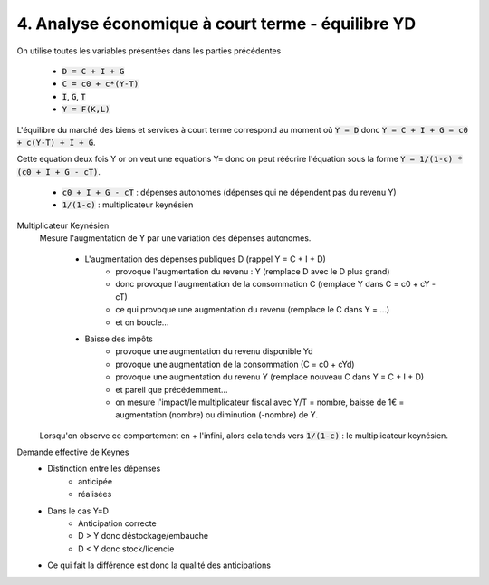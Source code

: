 =====================================================
4. Analyse économique à court terme - équilibre YD
=====================================================

On utilise toutes les variables présentées dans les parties précédentes

	* :code:`D = C + I + G`
	* :code:`C = c0 + c*(Y-T)`
	* :code:`I`, :code:`G`, :code:`T`
	* :code:`Y = F(K,L)`

L'équilibre du marché des biens et services à court terme
correspond au moment où :code:`Y = D` donc :code:`Y = C + I + G = c0 + c(Y-T) + I + G`.

Cette equation deux fois Y or on veut une equations Y= donc
on peut réécrire l'équation sous la forme :code:`Y = 1/(1-c) * (c0 + I + G - cT)`.

	* :code:`c0 + I + G - cT` : dépenses autonomes (dépenses qui ne dépendent pas du revenu Y)
	* :code:`1/(1-c)` : multiplicateur keynésien

Multiplicateur Keynésien
	Mesure l'augmentation de Y par une variation des dépenses autonomes.

		* L'augmentation des dépenses publiques D (rappel Y = C + I + D)
			* provoque l'augmentation du revenu : Y (remplace D avec le D plus grand)
			* donc provoque l'augmentation de la consommation C (remplace Y dans C = c0 + cY - cT)
			* ce qui provoque une augmentation du revenu (remplace le C dans Y = ...)
			* et on boucle...
		* Baisse des impôts
			* provoque une augmentation du revenu disponible Yd
			* provoque une augmentation de la consommation (C = c0 + cYd)
			* provoque une augmentation du revenu Y  (remplace nouveau C dans Y = C + I + D)
			* et pareil que précédemment...
			* on mesure l'impact/le multiplicateur fiscal avec Y/T = nombre, baisse de 1€ = augmentation (nombre) ou diminution (-nombre) de Y.

	Lorsqu'on observe ce comportement en + l'infini, alors cela tends vers :code:`1/(1-c)` : le multiplicateur keynésien.

Demande effective de Keynes
	* Distinction entre les dépenses
		* anticipée
		* réalisées
	* Dans le cas Y=D
			* Anticipation correcte
			* D > Y donc déstockage/embauche
			* D < Y donc stock/licencie
	* Ce qui fait la différence est donc la qualité des anticipations